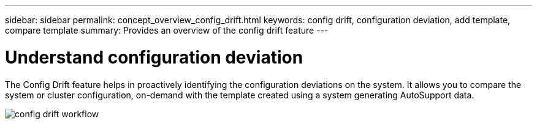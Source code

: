 ---
sidebar: sidebar
permalink: concept_overview_config_drift.html
keywords: config drift, configuration deviation, add template, compare template
summary: Provides an overview of the config drift feature
---

= Understand configuration deviation
:toc: macro
:toclevels: 1
:hardbreaks:
:nofooter:
:icons: font
:linkattrs:
:imagesdir: ./media/

[.lead]

The Config Drift feature helps in proactively identifying the configuration deviations on the system. It allows you to compare the system or cluster configuration, on-demand with the template created using a system generating AutoSupport data.

image:config_drift.png[config drift workflow]
